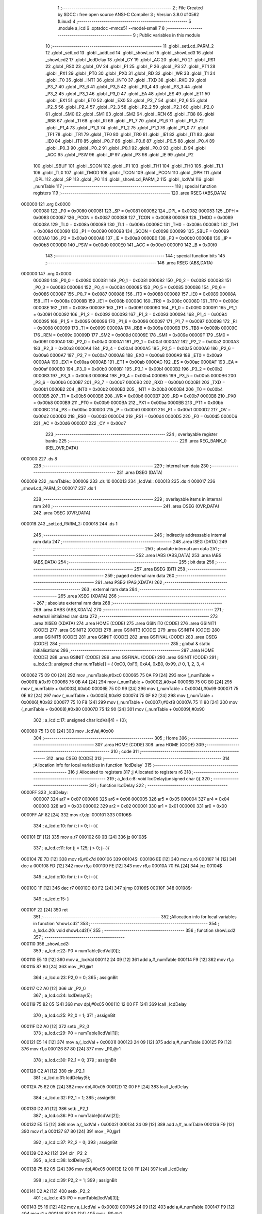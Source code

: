                                       1 ;--------------------------------------------------------
                                      2 ; File Created by SDCC : free open source ANSI-C Compiler
                                      3 ; Version 3.8.0 #10562 (Linux)
                                      4 ;--------------------------------------------------------
                                      5 	.module a_lcd
                                      6 	.optsdcc -mmcs51 --model-small
                                      7 	
                                      8 ;--------------------------------------------------------
                                      9 ; Public variables in this module
                                     10 ;--------------------------------------------------------
                                     11 	.globl _setLcd_PARM_2
                                     12 	.globl _setLcd
                                     13 	.globl _addLcd
                                     14 	.globl _showLcd
                                     15 	.globl _showLcd3
                                     16 	.globl _showLcd2
                                     17 	.globl _lcdDelay
                                     18 	.globl _CY
                                     19 	.globl _AC
                                     20 	.globl _F0
                                     21 	.globl _RS1
                                     22 	.globl _RS0
                                     23 	.globl _OV
                                     24 	.globl _F1
                                     25 	.globl _P
                                     26 	.globl _PS
                                     27 	.globl _PT1
                                     28 	.globl _PX1
                                     29 	.globl _PT0
                                     30 	.globl _PX0
                                     31 	.globl _RD
                                     32 	.globl _WR
                                     33 	.globl _T1
                                     34 	.globl _T0
                                     35 	.globl _INT1
                                     36 	.globl _INT0
                                     37 	.globl _TXD
                                     38 	.globl _RXD
                                     39 	.globl _P3_7
                                     40 	.globl _P3_6
                                     41 	.globl _P3_5
                                     42 	.globl _P3_4
                                     43 	.globl _P3_3
                                     44 	.globl _P3_2
                                     45 	.globl _P3_1
                                     46 	.globl _P3_0
                                     47 	.globl _EA
                                     48 	.globl _ES
                                     49 	.globl _ET1
                                     50 	.globl _EX1
                                     51 	.globl _ET0
                                     52 	.globl _EX0
                                     53 	.globl _P2_7
                                     54 	.globl _P2_6
                                     55 	.globl _P2_5
                                     56 	.globl _P2_4
                                     57 	.globl _P2_3
                                     58 	.globl _P2_2
                                     59 	.globl _P2_1
                                     60 	.globl _P2_0
                                     61 	.globl _SM0
                                     62 	.globl _SM1
                                     63 	.globl _SM2
                                     64 	.globl _REN
                                     65 	.globl _TB8
                                     66 	.globl _RB8
                                     67 	.globl _TI
                                     68 	.globl _RI
                                     69 	.globl _P1_7
                                     70 	.globl _P1_6
                                     71 	.globl _P1_5
                                     72 	.globl _P1_4
                                     73 	.globl _P1_3
                                     74 	.globl _P1_2
                                     75 	.globl _P1_1
                                     76 	.globl _P1_0
                                     77 	.globl _TF1
                                     78 	.globl _TR1
                                     79 	.globl _TF0
                                     80 	.globl _TR0
                                     81 	.globl _IE1
                                     82 	.globl _IT1
                                     83 	.globl _IE0
                                     84 	.globl _IT0
                                     85 	.globl _P0_7
                                     86 	.globl _P0_6
                                     87 	.globl _P0_5
                                     88 	.globl _P0_4
                                     89 	.globl _P0_3
                                     90 	.globl _P0_2
                                     91 	.globl _P0_1
                                     92 	.globl _P0_0
                                     93 	.globl _B
                                     94 	.globl _ACC
                                     95 	.globl _PSW
                                     96 	.globl _IP
                                     97 	.globl _P3
                                     98 	.globl _IE
                                     99 	.globl _P2
                                    100 	.globl _SBUF
                                    101 	.globl _SCON
                                    102 	.globl _P1
                                    103 	.globl _TH1
                                    104 	.globl _TH0
                                    105 	.globl _TL1
                                    106 	.globl _TL0
                                    107 	.globl _TMOD
                                    108 	.globl _TCON
                                    109 	.globl _PCON
                                    110 	.globl _DPH
                                    111 	.globl _DPL
                                    112 	.globl _SP
                                    113 	.globl _P0
                                    114 	.globl _showLcd_PARM_2
                                    115 	.globl _lcdVal
                                    116 	.globl _numTable
                                    117 ;--------------------------------------------------------
                                    118 ; special function registers
                                    119 ;--------------------------------------------------------
                                    120 	.area RSEG    (ABS,DATA)
      000000                        121 	.org 0x0000
                           000080   122 _P0	=	0x0080
                           000081   123 _SP	=	0x0081
                           000082   124 _DPL	=	0x0082
                           000083   125 _DPH	=	0x0083
                           000087   126 _PCON	=	0x0087
                           000088   127 _TCON	=	0x0088
                           000089   128 _TMOD	=	0x0089
                           00008A   129 _TL0	=	0x008a
                           00008B   130 _TL1	=	0x008b
                           00008C   131 _TH0	=	0x008c
                           00008D   132 _TH1	=	0x008d
                           000090   133 _P1	=	0x0090
                           000098   134 _SCON	=	0x0098
                           000099   135 _SBUF	=	0x0099
                           0000A0   136 _P2	=	0x00a0
                           0000A8   137 _IE	=	0x00a8
                           0000B0   138 _P3	=	0x00b0
                           0000B8   139 _IP	=	0x00b8
                           0000D0   140 _PSW	=	0x00d0
                           0000E0   141 _ACC	=	0x00e0
                           0000F0   142 _B	=	0x00f0
                                    143 ;--------------------------------------------------------
                                    144 ; special function bits
                                    145 ;--------------------------------------------------------
                                    146 	.area RSEG    (ABS,DATA)
      000000                        147 	.org 0x0000
                           000080   148 _P0_0	=	0x0080
                           000081   149 _P0_1	=	0x0081
                           000082   150 _P0_2	=	0x0082
                           000083   151 _P0_3	=	0x0083
                           000084   152 _P0_4	=	0x0084
                           000085   153 _P0_5	=	0x0085
                           000086   154 _P0_6	=	0x0086
                           000087   155 _P0_7	=	0x0087
                           000088   156 _IT0	=	0x0088
                           000089   157 _IE0	=	0x0089
                           00008A   158 _IT1	=	0x008a
                           00008B   159 _IE1	=	0x008b
                           00008C   160 _TR0	=	0x008c
                           00008D   161 _TF0	=	0x008d
                           00008E   162 _TR1	=	0x008e
                           00008F   163 _TF1	=	0x008f
                           000090   164 _P1_0	=	0x0090
                           000091   165 _P1_1	=	0x0091
                           000092   166 _P1_2	=	0x0092
                           000093   167 _P1_3	=	0x0093
                           000094   168 _P1_4	=	0x0094
                           000095   169 _P1_5	=	0x0095
                           000096   170 _P1_6	=	0x0096
                           000097   171 _P1_7	=	0x0097
                           000098   172 _RI	=	0x0098
                           000099   173 _TI	=	0x0099
                           00009A   174 _RB8	=	0x009a
                           00009B   175 _TB8	=	0x009b
                           00009C   176 _REN	=	0x009c
                           00009D   177 _SM2	=	0x009d
                           00009E   178 _SM1	=	0x009e
                           00009F   179 _SM0	=	0x009f
                           0000A0   180 _P2_0	=	0x00a0
                           0000A1   181 _P2_1	=	0x00a1
                           0000A2   182 _P2_2	=	0x00a2
                           0000A3   183 _P2_3	=	0x00a3
                           0000A4   184 _P2_4	=	0x00a4
                           0000A5   185 _P2_5	=	0x00a5
                           0000A6   186 _P2_6	=	0x00a6
                           0000A7   187 _P2_7	=	0x00a7
                           0000A8   188 _EX0	=	0x00a8
                           0000A9   189 _ET0	=	0x00a9
                           0000AA   190 _EX1	=	0x00aa
                           0000AB   191 _ET1	=	0x00ab
                           0000AC   192 _ES	=	0x00ac
                           0000AF   193 _EA	=	0x00af
                           0000B0   194 _P3_0	=	0x00b0
                           0000B1   195 _P3_1	=	0x00b1
                           0000B2   196 _P3_2	=	0x00b2
                           0000B3   197 _P3_3	=	0x00b3
                           0000B4   198 _P3_4	=	0x00b4
                           0000B5   199 _P3_5	=	0x00b5
                           0000B6   200 _P3_6	=	0x00b6
                           0000B7   201 _P3_7	=	0x00b7
                           0000B0   202 _RXD	=	0x00b0
                           0000B1   203 _TXD	=	0x00b1
                           0000B2   204 _INT0	=	0x00b2
                           0000B3   205 _INT1	=	0x00b3
                           0000B4   206 _T0	=	0x00b4
                           0000B5   207 _T1	=	0x00b5
                           0000B6   208 _WR	=	0x00b6
                           0000B7   209 _RD	=	0x00b7
                           0000B8   210 _PX0	=	0x00b8
                           0000B9   211 _PT0	=	0x00b9
                           0000BA   212 _PX1	=	0x00ba
                           0000BB   213 _PT1	=	0x00bb
                           0000BC   214 _PS	=	0x00bc
                           0000D0   215 _P	=	0x00d0
                           0000D1   216 _F1	=	0x00d1
                           0000D2   217 _OV	=	0x00d2
                           0000D3   218 _RS0	=	0x00d3
                           0000D4   219 _RS1	=	0x00d4
                           0000D5   220 _F0	=	0x00d5
                           0000D6   221 _AC	=	0x00d6
                           0000D7   222 _CY	=	0x00d7
                                    223 ;--------------------------------------------------------
                                    224 ; overlayable register banks
                                    225 ;--------------------------------------------------------
                                    226 	.area REG_BANK_0	(REL,OVR,DATA)
      000000                        227 	.ds 8
                                    228 ;--------------------------------------------------------
                                    229 ; internal ram data
                                    230 ;--------------------------------------------------------
                                    231 	.area DSEG    (DATA)
      000009                        232 _numTable::
      000009                        233 	.ds 10
      000013                        234 _lcdVal::
      000013                        235 	.ds 4
      000017                        236 _showLcd_PARM_2:
      000017                        237 	.ds 1
                                    238 ;--------------------------------------------------------
                                    239 ; overlayable items in internal ram 
                                    240 ;--------------------------------------------------------
                                    241 	.area	OSEG    (OVR,DATA)
                                    242 	.area	OSEG    (OVR,DATA)
      000018                        243 _setLcd_PARM_2:
      000018                        244 	.ds 1
                                    245 ;--------------------------------------------------------
                                    246 ; indirectly addressable internal ram data
                                    247 ;--------------------------------------------------------
                                    248 	.area ISEG    (DATA)
                                    249 ;--------------------------------------------------------
                                    250 ; absolute internal ram data
                                    251 ;--------------------------------------------------------
                                    252 	.area IABS    (ABS,DATA)
                                    253 	.area IABS    (ABS,DATA)
                                    254 ;--------------------------------------------------------
                                    255 ; bit data
                                    256 ;--------------------------------------------------------
                                    257 	.area BSEG    (BIT)
                                    258 ;--------------------------------------------------------
                                    259 ; paged external ram data
                                    260 ;--------------------------------------------------------
                                    261 	.area PSEG    (PAG,XDATA)
                                    262 ;--------------------------------------------------------
                                    263 ; external ram data
                                    264 ;--------------------------------------------------------
                                    265 	.area XSEG    (XDATA)
                                    266 ;--------------------------------------------------------
                                    267 ; absolute external ram data
                                    268 ;--------------------------------------------------------
                                    269 	.area XABS    (ABS,XDATA)
                                    270 ;--------------------------------------------------------
                                    271 ; external initialized ram data
                                    272 ;--------------------------------------------------------
                                    273 	.area XISEG   (XDATA)
                                    274 	.area HOME    (CODE)
                                    275 	.area GSINIT0 (CODE)
                                    276 	.area GSINIT1 (CODE)
                                    277 	.area GSINIT2 (CODE)
                                    278 	.area GSINIT3 (CODE)
                                    279 	.area GSINIT4 (CODE)
                                    280 	.area GSINIT5 (CODE)
                                    281 	.area GSINIT  (CODE)
                                    282 	.area GSFINAL (CODE)
                                    283 	.area CSEG    (CODE)
                                    284 ;--------------------------------------------------------
                                    285 ; global & static initialisations
                                    286 ;--------------------------------------------------------
                                    287 	.area HOME    (CODE)
                                    288 	.area GSINIT  (CODE)
                                    289 	.area GSFINAL (CODE)
                                    290 	.area GSINIT  (CODE)
                                    291 ;	a_lcd.c:3: unsigned char numTable[] = { 0xC0, 0xF9, 0xA4, 0xB0, 0x99,   // 0, 1, 2, 3, 4
      000062 75 09 C0         [24]  292 	mov	_numTable,#0xc0
      000065 75 0A F9         [24]  293 	mov	(_numTable + 0x0001),#0xf9
      000068 75 0B A4         [24]  294 	mov	(_numTable + 0x0002),#0xa4
      00006B 75 0C B0         [24]  295 	mov	(_numTable + 0x0003),#0xb0
      00006E 75 0D 99         [24]  296 	mov	(_numTable + 0x0004),#0x99
      000071 75 0E 92         [24]  297 	mov	(_numTable + 0x0005),#0x92
      000074 75 0F 82         [24]  298 	mov	(_numTable + 0x0006),#0x82
      000077 75 10 F8         [24]  299 	mov	(_numTable + 0x0007),#0xf8
      00007A 75 11 80         [24]  300 	mov	(_numTable + 0x0008),#0x80
      00007D 75 12 90         [24]  301 	mov	(_numTable + 0x0009),#0x90
                                    302 ;	a_lcd.c:17: unsigned char lcdVal[4] = {0};
      000080 75 13 00         [24]  303 	mov	_lcdVal,#0x00
                                    304 ;--------------------------------------------------------
                                    305 ; Home
                                    306 ;--------------------------------------------------------
                                    307 	.area HOME    (CODE)
                                    308 	.area HOME    (CODE)
                                    309 ;--------------------------------------------------------
                                    310 ; code
                                    311 ;--------------------------------------------------------
                                    312 	.area CSEG    (CODE)
                                    313 ;------------------------------------------------------------
                                    314 ;Allocation info for local variables in function 'lcdDelay'
                                    315 ;------------------------------------------------------------
                                    316 ;i                         Allocated to registers 
                                    317 ;j                         Allocated to registers r6 
                                    318 ;------------------------------------------------------------
                                    319 ;	a_lcd.c:8: void lcdDelay(unsigned char i){
                                    320 ;	-----------------------------------------
                                    321 ;	 function lcdDelay
                                    322 ;	-----------------------------------------
      0000FF                        323 _lcdDelay:
                           000007   324 	ar7 = 0x07
                           000006   325 	ar6 = 0x06
                           000005   326 	ar5 = 0x05
                           000004   327 	ar4 = 0x04
                           000003   328 	ar3 = 0x03
                           000002   329 	ar2 = 0x02
                           000001   330 	ar1 = 0x01
                           000000   331 	ar0 = 0x00
      0000FF AF 82            [24]  332 	mov	r7,dpl
      000101                        333 00106$:
                                    334 ;	a_lcd.c:10: for (; i > 0; i--){
      000101 EF               [12]  335 	mov	a,r7
      000102 60 0B            [24]  336 	jz	00108$
                                    337 ;	a_lcd.c:11: for (j = 125; j > 0; j--){
      000104 7E 7D            [12]  338 	mov	r6,#0x7d
      000106                        339 00104$:
      000106 EE               [12]  340 	mov	a,r6
      000107 14               [12]  341 	dec	a
      000108 FD               [12]  342 	mov	r5,a
      000109 FE               [12]  343 	mov	r6,a
      00010A 70 FA            [24]  344 	jnz	00104$
                                    345 ;	a_lcd.c:10: for (; i > 0; i--){
      00010C 1F               [12]  346 	dec	r7
      00010D 80 F2            [24]  347 	sjmp	00106$
      00010F                        348 00108$:
                                    349 ;	a_lcd.c:15: }
      00010F 22               [24]  350 	ret
                                    351 ;------------------------------------------------------------
                                    352 ;Allocation info for local variables in function 'showLcd2'
                                    353 ;------------------------------------------------------------
                                    354 ;	a_lcd.c:20: void showLcd2(){
                                    355 ;	-----------------------------------------
                                    356 ;	 function showLcd2
                                    357 ;	-----------------------------------------
      000110                        358 _showLcd2:
                                    359 ;	a_lcd.c:22: P0 = numTable[lcdVal[0]];
      000110 E5 13            [12]  360 	mov	a,_lcdVal
      000112 24 09            [12]  361 	add	a,#_numTable
      000114 F9               [12]  362 	mov	r1,a
      000115 87 80            [24]  363 	mov	_P0,@r1
                                    364 ;	a_lcd.c:23: P2_0 = 0;
                                    365 ;	assignBit
      000117 C2 A0            [12]  366 	clr	_P2_0
                                    367 ;	a_lcd.c:24: lcdDelay(5);
      000119 75 82 05         [24]  368 	mov	dpl,#0x05
      00011C 12 00 FF         [24]  369 	lcall	_lcdDelay
                                    370 ;	a_lcd.c:25: P2_0 = 1;
                                    371 ;	assignBit
      00011F D2 A0            [12]  372 	setb	_P2_0
                                    373 ;	a_lcd.c:29: P0 = numTable[lcdVal[1]];
      000121 E5 14            [12]  374 	mov	a,(_lcdVal + 0x0001)
      000123 24 09            [12]  375 	add	a,#_numTable
      000125 F9               [12]  376 	mov	r1,a
      000126 87 80            [24]  377 	mov	_P0,@r1
                                    378 ;	a_lcd.c:30: P2_1 = 0;
                                    379 ;	assignBit
      000128 C2 A1            [12]  380 	clr	_P2_1
                                    381 ;	a_lcd.c:31: lcdDelay(5);
      00012A 75 82 05         [24]  382 	mov	dpl,#0x05
      00012D 12 00 FF         [24]  383 	lcall	_lcdDelay
                                    384 ;	a_lcd.c:32: P2_1 = 1;
                                    385 ;	assignBit
      000130 D2 A1            [12]  386 	setb	_P2_1
                                    387 ;	a_lcd.c:36: P0 = numTable[lcdVal[2]];
      000132 E5 15            [12]  388 	mov	a,(_lcdVal + 0x0002)
      000134 24 09            [12]  389 	add	a,#_numTable
      000136 F9               [12]  390 	mov	r1,a
      000137 87 80            [24]  391 	mov	_P0,@r1
                                    392 ;	a_lcd.c:37: P2_2 = 0;
                                    393 ;	assignBit
      000139 C2 A2            [12]  394 	clr	_P2_2
                                    395 ;	a_lcd.c:38: lcdDelay(5);
      00013B 75 82 05         [24]  396 	mov	dpl,#0x05
      00013E 12 00 FF         [24]  397 	lcall	_lcdDelay
                                    398 ;	a_lcd.c:39: P2_2 = 1;
                                    399 ;	assignBit
      000141 D2 A2            [12]  400 	setb	_P2_2
                                    401 ;	a_lcd.c:43: P0 = numTable[lcdVal[3]];
      000143 E5 16            [12]  402 	mov	a,(_lcdVal + 0x0003)
      000145 24 09            [12]  403 	add	a,#_numTable
      000147 F9               [12]  404 	mov	r1,a
      000148 87 80            [24]  405 	mov	_P0,@r1
                                    406 ;	a_lcd.c:44: P2_3 = 0;
                                    407 ;	assignBit
      00014A C2 A3            [12]  408 	clr	_P2_3
                                    409 ;	a_lcd.c:45: lcdDelay(5);
      00014C 75 82 05         [24]  410 	mov	dpl,#0x05
      00014F 12 00 FF         [24]  411 	lcall	_lcdDelay
                                    412 ;	a_lcd.c:46: P2_3 = 1;
                                    413 ;	assignBit
      000152 D2 A3            [12]  414 	setb	_P2_3
                                    415 ;	a_lcd.c:49: }
      000154 22               [24]  416 	ret
                                    417 ;------------------------------------------------------------
                                    418 ;Allocation info for local variables in function 'showLcd3'
                                    419 ;------------------------------------------------------------
                                    420 ;pos                       Allocated to registers r7 
                                    421 ;------------------------------------------------------------
                                    422 ;	a_lcd.c:51: void showLcd3(unsigned char pos){
                                    423 ;	-----------------------------------------
                                    424 ;	 function showLcd3
                                    425 ;	-----------------------------------------
      000155                        426 _showLcd3:
                                    427 ;	a_lcd.c:52: P0 = numTable[lcdVal[pos]];
      000155 E5 82            [12]  428 	mov	a,dpl
      000157 FF               [12]  429 	mov	r7,a
      000158 24 13            [12]  430 	add	a,#_lcdVal
      00015A F9               [12]  431 	mov	r1,a
      00015B E7               [12]  432 	mov	a,@r1
      00015C FE               [12]  433 	mov	r6,a
      00015D 24 09            [12]  434 	add	a,#_numTable
      00015F F9               [12]  435 	mov	r1,a
      000160 87 80            [24]  436 	mov	_P0,@r1
                                    437 ;	a_lcd.c:53: switch (pos){
      000162 EF               [12]  438 	mov	a,r7
      000163 24 FC            [12]  439 	add	a,#0xff - 0x03
      000165 40 39            [24]  440 	jc	00105$
      000167 EF               [12]  441 	mov	a,r7
      000168 2F               [12]  442 	add	a,r7
                                    443 ;	a_lcd.c:54: case 0:
      000169 90 01 6D         [24]  444 	mov	dptr,#00114$
      00016C 73               [24]  445 	jmp	@a+dptr
      00016D                        446 00114$:
      00016D 80 06            [24]  447 	sjmp	00101$
      00016F 80 0F            [24]  448 	sjmp	00102$
      000171 80 18            [24]  449 	sjmp	00103$
      000173 80 21            [24]  450 	sjmp	00104$
      000175                        451 00101$:
                                    452 ;	a_lcd.c:55: P2_0 = 0;
                                    453 ;	assignBit
      000175 C2 A0            [12]  454 	clr	_P2_0
                                    455 ;	a_lcd.c:56: lcdDelay(5);
      000177 75 82 05         [24]  456 	mov	dpl,#0x05
      00017A 12 00 FF         [24]  457 	lcall	_lcdDelay
                                    458 ;	a_lcd.c:57: P2_0 = 1;
                                    459 ;	assignBit
      00017D D2 A0            [12]  460 	setb	_P2_0
                                    461 ;	a_lcd.c:58: break;
                                    462 ;	a_lcd.c:59: case 1:
      00017F 22               [24]  463 	ret
      000180                        464 00102$:
                                    465 ;	a_lcd.c:60: P2_1 = 0;
                                    466 ;	assignBit
      000180 C2 A1            [12]  467 	clr	_P2_1
                                    468 ;	a_lcd.c:61: lcdDelay(5);
      000182 75 82 05         [24]  469 	mov	dpl,#0x05
      000185 12 00 FF         [24]  470 	lcall	_lcdDelay
                                    471 ;	a_lcd.c:62: P2_1 = 1;
                                    472 ;	assignBit
      000188 D2 A1            [12]  473 	setb	_P2_1
                                    474 ;	a_lcd.c:63: break;
                                    475 ;	a_lcd.c:64: case 2:
      00018A 22               [24]  476 	ret
      00018B                        477 00103$:
                                    478 ;	a_lcd.c:65: P2_2 = 0;
                                    479 ;	assignBit
      00018B C2 A2            [12]  480 	clr	_P2_2
                                    481 ;	a_lcd.c:66: lcdDelay(5);
      00018D 75 82 05         [24]  482 	mov	dpl,#0x05
      000190 12 00 FF         [24]  483 	lcall	_lcdDelay
                                    484 ;	a_lcd.c:67: P2_2 = 1;
                                    485 ;	assignBit
      000193 D2 A2            [12]  486 	setb	_P2_2
                                    487 ;	a_lcd.c:68: break;
                                    488 ;	a_lcd.c:69: case 3:
      000195 22               [24]  489 	ret
      000196                        490 00104$:
                                    491 ;	a_lcd.c:70: P2_3 = 0;
                                    492 ;	assignBit
      000196 C2 A3            [12]  493 	clr	_P2_3
                                    494 ;	a_lcd.c:71: lcdDelay(5);
      000198 75 82 05         [24]  495 	mov	dpl,#0x05
      00019B 12 00 FF         [24]  496 	lcall	_lcdDelay
                                    497 ;	a_lcd.c:72: P2_3 = 1;
                                    498 ;	assignBit
      00019E D2 A3            [12]  499 	setb	_P2_3
                                    500 ;	a_lcd.c:73: break;
                                    501 ;	a_lcd.c:74: default:
                                    502 ;	a_lcd.c:75: return;
                                    503 ;	a_lcd.c:77: }
      0001A0                        504 00105$:
                                    505 ;	a_lcd.c:78: }
      0001A0 22               [24]  506 	ret
                                    507 ;------------------------------------------------------------
                                    508 ;Allocation info for local variables in function 'showLcd'
                                    509 ;------------------------------------------------------------
                                    510 ;val                       Allocated with name '_showLcd_PARM_2'
                                    511 ;pos                       Allocated to registers r7 
                                    512 ;------------------------------------------------------------
                                    513 ;	a_lcd.c:81: void showLcd(unsigned char pos, unsigned char val){
                                    514 ;	-----------------------------------------
                                    515 ;	 function showLcd
                                    516 ;	-----------------------------------------
      0001A1                        517 _showLcd:
      0001A1 AF 82            [24]  518 	mov	r7,dpl
                                    519 ;	a_lcd.c:82: P0 = numTable[val];
      0001A3 E5 17            [12]  520 	mov	a,_showLcd_PARM_2
      0001A5 24 09            [12]  521 	add	a,#_numTable
      0001A7 F9               [12]  522 	mov	r1,a
      0001A8 87 80            [24]  523 	mov	_P0,@r1
                                    524 ;	a_lcd.c:83: switch (pos){
      0001AA EF               [12]  525 	mov	a,r7
      0001AB 24 FC            [12]  526 	add	a,#0xff - 0x03
      0001AD 40 39            [24]  527 	jc	00105$
      0001AF EF               [12]  528 	mov	a,r7
      0001B0 2F               [12]  529 	add	a,r7
                                    530 ;	a_lcd.c:84: case 0:
      0001B1 90 01 B5         [24]  531 	mov	dptr,#00114$
      0001B4 73               [24]  532 	jmp	@a+dptr
      0001B5                        533 00114$:
      0001B5 80 06            [24]  534 	sjmp	00101$
      0001B7 80 0F            [24]  535 	sjmp	00102$
      0001B9 80 18            [24]  536 	sjmp	00103$
      0001BB 80 21            [24]  537 	sjmp	00104$
      0001BD                        538 00101$:
                                    539 ;	a_lcd.c:85: P2_0 = 0;
                                    540 ;	assignBit
      0001BD C2 A0            [12]  541 	clr	_P2_0
                                    542 ;	a_lcd.c:86: lcdDelay(5);
      0001BF 75 82 05         [24]  543 	mov	dpl,#0x05
      0001C2 12 00 FF         [24]  544 	lcall	_lcdDelay
                                    545 ;	a_lcd.c:87: P2_0 = 1;
                                    546 ;	assignBit
      0001C5 D2 A0            [12]  547 	setb	_P2_0
                                    548 ;	a_lcd.c:88: break;
                                    549 ;	a_lcd.c:89: case 1:
      0001C7 22               [24]  550 	ret
      0001C8                        551 00102$:
                                    552 ;	a_lcd.c:90: P2_1 = 0;
                                    553 ;	assignBit
      0001C8 C2 A1            [12]  554 	clr	_P2_1
                                    555 ;	a_lcd.c:91: lcdDelay(5);
      0001CA 75 82 05         [24]  556 	mov	dpl,#0x05
      0001CD 12 00 FF         [24]  557 	lcall	_lcdDelay
                                    558 ;	a_lcd.c:92: P2_1 = 1;
                                    559 ;	assignBit
      0001D0 D2 A1            [12]  560 	setb	_P2_1
                                    561 ;	a_lcd.c:93: break;
                                    562 ;	a_lcd.c:94: case 2:
      0001D2 22               [24]  563 	ret
      0001D3                        564 00103$:
                                    565 ;	a_lcd.c:95: P2_2 = 0;
                                    566 ;	assignBit
      0001D3 C2 A2            [12]  567 	clr	_P2_2
                                    568 ;	a_lcd.c:96: lcdDelay(5);
      0001D5 75 82 05         [24]  569 	mov	dpl,#0x05
      0001D8 12 00 FF         [24]  570 	lcall	_lcdDelay
                                    571 ;	a_lcd.c:97: P2_2 = 1;
                                    572 ;	assignBit
      0001DB D2 A2            [12]  573 	setb	_P2_2
                                    574 ;	a_lcd.c:98: break;
                                    575 ;	a_lcd.c:99: case 3:
      0001DD 22               [24]  576 	ret
      0001DE                        577 00104$:
                                    578 ;	a_lcd.c:100: P2_3 = 0;
                                    579 ;	assignBit
      0001DE C2 A3            [12]  580 	clr	_P2_3
                                    581 ;	a_lcd.c:101: lcdDelay(5);
      0001E0 75 82 05         [24]  582 	mov	dpl,#0x05
      0001E3 12 00 FF         [24]  583 	lcall	_lcdDelay
                                    584 ;	a_lcd.c:102: P2_3 = 1;
                                    585 ;	assignBit
      0001E6 D2 A3            [12]  586 	setb	_P2_3
                                    587 ;	a_lcd.c:103: break;
                                    588 ;	a_lcd.c:104: default:
                                    589 ;	a_lcd.c:105: return;
                                    590 ;	a_lcd.c:107: }
      0001E8                        591 00105$:
                                    592 ;	a_lcd.c:108: }
      0001E8 22               [24]  593 	ret
                                    594 ;------------------------------------------------------------
                                    595 ;Allocation info for local variables in function 'addLcd'
                                    596 ;------------------------------------------------------------
                                    597 ;ix                        Allocated to registers r7 
                                    598 ;i                         Allocated to registers r5 r6 
                                    599 ;------------------------------------------------------------
                                    600 ;	a_lcd.c:110: void addLcd(unsigned char ix){
                                    601 ;	-----------------------------------------
                                    602 ;	 function addLcd
                                    603 ;	-----------------------------------------
      0001E9                        604 _addLcd:
                                    605 ;	a_lcd.c:111: lcdVal[ix]++;
      0001E9 E5 82            [12]  606 	mov	a,dpl
      0001EB FF               [12]  607 	mov	r7,a
      0001EC 24 13            [12]  608 	add	a,#_lcdVal
      0001EE F9               [12]  609 	mov	r1,a
      0001EF 87 06            [24]  610 	mov	ar6,@r1
      0001F1 0E               [12]  611 	inc	r6
      0001F2 A7 06            [24]  612 	mov	@r1,ar6
                                    613 ;	a_lcd.c:112: if (lcdVal[ix]>9){
      0001F4 EE               [12]  614 	mov	a,r6
      0001F5 24 F6            [12]  615 	add	a,#0xff - 0x09
      0001F7 50 27            [24]  616 	jnc	00109$
                                    617 ;	a_lcd.c:113: lcdVal[ix] = 0;
      0001F9 77 00            [12]  618 	mov	@r1,#0x00
                                    619 ;	a_lcd.c:114: if (ix == 0){
      0001FB EF               [12]  620 	mov	a,r7
                                    621 ;	a_lcd.c:115: for (int i = 0; i < 4; i++){
      0001FC 70 1B            [24]  622 	jnz	00103$
      0001FE FD               [12]  623 	mov	r5,a
      0001FF FE               [12]  624 	mov	r6,a
      000200                        625 00107$:
      000200 C3               [12]  626 	clr	c
      000201 ED               [12]  627 	mov	a,r5
      000202 94 04            [12]  628 	subb	a,#0x04
      000204 EE               [12]  629 	mov	a,r6
      000205 64 80            [12]  630 	xrl	a,#0x80
      000207 94 80            [12]  631 	subb	a,#0x80
      000209 50 0D            [24]  632 	jnc	00101$
                                    633 ;	a_lcd.c:116: lcdVal[i] = 0;
      00020B ED               [12]  634 	mov	a,r5
      00020C 24 13            [12]  635 	add	a,#_lcdVal
      00020E F8               [12]  636 	mov	r0,a
      00020F 76 00            [12]  637 	mov	@r0,#0x00
                                    638 ;	a_lcd.c:115: for (int i = 0; i < 4; i++){
      000211 0D               [12]  639 	inc	r5
      000212 BD 00 EB         [24]  640 	cjne	r5,#0x00,00107$
      000215 0E               [12]  641 	inc	r6
      000216 80 E8            [24]  642 	sjmp	00107$
      000218                        643 00101$:
                                    644 ;	a_lcd.c:119: return;
      000218 22               [24]  645 	ret
      000219                        646 00103$:
                                    647 ;	a_lcd.c:121: addLcd(ix-1);
      000219 EF               [12]  648 	mov	a,r7
      00021A 14               [12]  649 	dec	a
      00021B F5 82            [12]  650 	mov	dpl,a
                                    651 ;	a_lcd.c:124: }
      00021D 02 01 E9         [24]  652 	ljmp	_addLcd
      000220                        653 00109$:
      000220 22               [24]  654 	ret
                                    655 ;------------------------------------------------------------
                                    656 ;Allocation info for local variables in function 'setLcd'
                                    657 ;------------------------------------------------------------
                                    658 ;val                       Allocated with name '_setLcd_PARM_2'
                                    659 ;pos                       Allocated to registers r7 
                                    660 ;------------------------------------------------------------
                                    661 ;	a_lcd.c:126: void setLcd(unsigned char pos, unsigned char val){
                                    662 ;	-----------------------------------------
                                    663 ;	 function setLcd
                                    664 ;	-----------------------------------------
      000221                        665 _setLcd:
                                    666 ;	a_lcd.c:127: lcdVal[pos] = val;
      000221 E5 82            [12]  667 	mov	a,dpl
      000223 24 13            [12]  668 	add	a,#_lcdVal
      000225 F8               [12]  669 	mov	r0,a
      000226 A6 18            [24]  670 	mov	@r0,_setLcd_PARM_2
                                    671 ;	a_lcd.c:129: }
      000228 22               [24]  672 	ret
                                    673 	.area CSEG    (CODE)
                                    674 	.area CONST   (CODE)
                                    675 	.area XINIT   (CODE)
                                    676 	.area CABS    (ABS,CODE)

